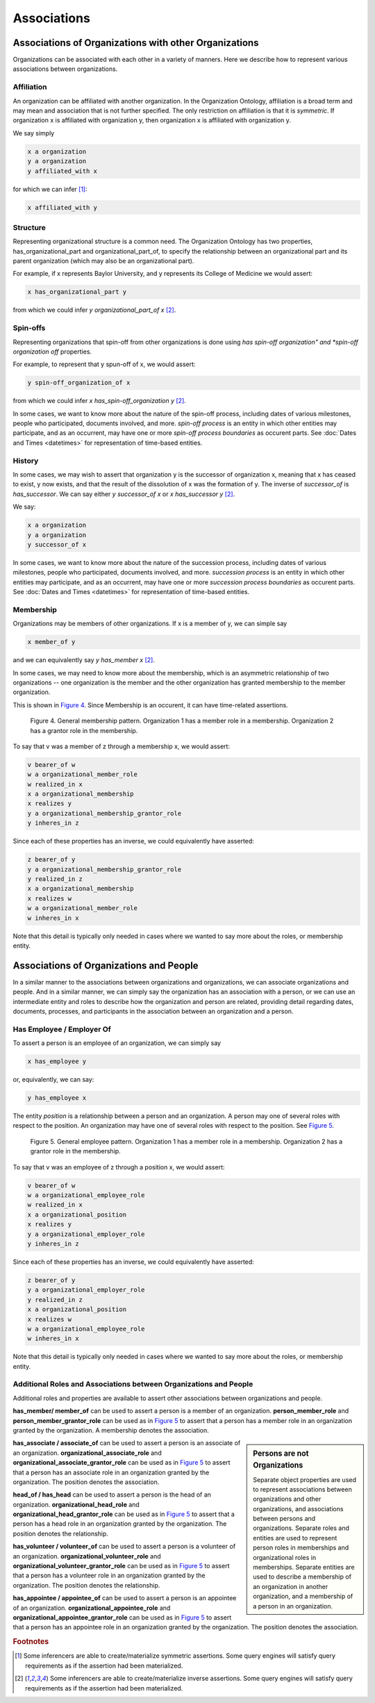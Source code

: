 .. _associations:

.. index:: associations

Associations
=============

Associations of Organizations with other Organizations
-------------------------------------------------------

Organizations can be associated with each other in a variety of manners.  Here we
describe how to represent various associations between organizations.

Affiliation
...........

An organization can be affiliated with another organization.  In the Organization Ontology,
affiliation is a broad term and may mean and association that is not further specified.
The only restriction on affiliation is that it is *symmetric*.  If organization x is
affiliated with organization y, then organization x is affiliated with organization y.

We say simply

.. code-block::

    x a organization
    y a organization
    y affiliated_with x
    
for which we can infer [1]_:

.. code-block::

    x affiliated_with y

Structure
..........

Representing organizational structure is a common need.  The Organization Ontology
has two properties, has_organizational_part and organizational_part_of, to specify the 
relationship between an organizational part and its parent organization (which may also 
be an organizational part).

For example, if x represents Baylor University, and y represents its College of Medicine 
we would assert:

.. code-block:: 

    x has_organizational_part y

from which we could infer *y organizational_part_of x* [2]_.

Spin-offs
.........

Representing organizations that spin-off from other organizations is done
using *has spin-off organization" and *spin-off organization off* properties.

For example, to represent that y spun-off of x, we would assert:

.. code-block:: 

    y spin-off_organization_of x

from which we could infer *x has_spin-off_organization y* [2]_.

In some cases, we want to know more about the nature of the spin-off process, including
dates of various milestones, people who participated, documents involved, and more.
*spin-off process* is an entity in which other entities may participate, and as an
occurrent, may have one or more *spin-off process boundaries* as occurent parts. See
:doc:`Dates and Times <datetimes>` for representation of time-based entities.

History
.......

In some cases, we may wish to assert that organization y is the successor of organization
x, meaning that x has ceased to exist, y now exists, and that the result of the dissolution
of x was the formation of y.  The inverse of *successor_of* is *has_successor*.  We can say
either *y successor_of x* or *x has_successor y* [2]_.

We say:

.. code-block::

    x a organization
    y a organization
    y successor_of x
    
In some cases, we want to know more about the nature of the succession process, including
dates of various milestones, people who participated, documents involved, and more.
*succession process* is an entity in which other entities may participate, and as an
occurrent, may have one or more *succession process boundaries* as occurent parts. See
:doc:`Dates and Times <datetimes>` for representation of time-based entities.


Membership
..........

Organizations may be members of other organizations.  If x is a member of y, we can
simple say

.. code-block::

    x member_of y
    
and we can equivalently say *y has_member x* [2]_.

In some cases, we may need to know more about the membership, which is an 
asymmetric relationship of two organizations -- one organization is the member
and the other organization has granted membership to the member organization.

This is shown in `Figure 4`_.  Since Membership is an occurent, it can have 
time-related assertions.

.. _Figure 4:

.. figure:: ../img/membership-pattern.png
    :alt: General membership pattern  Org 1 -> Member -> Membership -> Grantor - Org 2

    Figure 4.  General membership pattern.  Organization 1 has a member role in a
    membership.  Organization 2 has a grantor role in the membership.
    
To say that v was a member of z through a membership x, we would assert:

.. code-block::

    v bearer_of w
    w a organizational_member_role
    w realized_in x
    x a organizational_membership
    x realizes y
    y a organizational_membership_grantor_role
    y inheres_in z
    
Since each of these properties has an inverse, we could equivalently have asserted:

.. code-block::

    z bearer_of y
    y a organizational_membership_grantor_role
    y realized_in z
    x a organizational_membership
    x realizes w
    w a organizational_member_role
    w inheres_in x    

Note that this detail is typically only needed in cases where we wanted to say more 
about the roles, or membership entity.

Associations of Organizations and People
----------------------------------------

In a similar manner to the associations between organizations and organizations, we can
associate organizations and people.  And in a similar manner, we can simply 
say the organization has an association with a person, or we can use an intermediate
entity and roles to describe how the organization and person are related, providing
detail regarding dates, documents, processes, and participants in the association 
between an organization and a person.

Has Employee / Employer Of
..........................

To assert a person is an employee of an organization, we can simply say

.. code-block:: 

    x has_employee y
    
or, equivalently, we can say:

.. code-block::

    y has_employee x
    
The entity *position* is a relationship between a person and an organization.  A person
may one of several roles with respect to the position.  An organization may have
one of several roles with respect to the position.  See `Figure 5`_.

.. _Figure 5:

.. figure:: ../img/employee-pattern.png
    :alt: General employee pattern: person -> employee role -> position ->
        -> organization role -> organization

    Figure 5.  General employee pattern.  Organization 1 has a member role in a
    membership.  Organization 2 has a grantor role in the membership.
    
To say that v was an employee of z through a position x, we would assert:

.. code-block::

    v bearer_of w
    w a organizational_employee_role
    w realized_in x
    x a organizational_position
    x realizes y
    y a organizational_employer_role
    y inheres_in z
    
Since each of these properties has an inverse, we could equivalently have asserted:

.. code-block::

    z bearer_of y
    y a organizational_employer_role
    y realized_in z
    x a organizational_position
    x realizes w
    w a organizational_employee_role
    w inheres_in x    

Note that this detail is typically only needed in cases where we wanted to say more 
about the roles, or membership entity.

Additional Roles and Associations between Organizations and People
..................................................................

Additional roles and properties are available to assert other associations
between organizations and people.

**has_member/ member_of** can be used to assert a person is a member of an 
organization.  **person_member_role** and 
**person_member_grantor_role** can be used as in `Figure 5`_ to assert 
that a person has a member role in an organization granted by the organization.
A membership denotes the association.

.. sidebar::  Persons are not Organizations

  Separate object properties are used to represent associations between organizations
  and other organizations, and associations between persons and organizations.  Separate 
  roles and entities
  are used to represent person roles in memberships and organizational roles in
  memberships.  Separate entities are used to describe a membership of an
  organization in another organization, and a membership of a person in an
  organization.

**has_associate / associate_of** can be used to assert a person is an associate of an 
organization.  **organizational_associate_role** and 
**organizational_associate_grantor_role** can be used as in `Figure 5`_ to assert 
that a person has an associate role in an organization granted by the organization.
The position denotes the association.

**head_of / has_head** can be used to assert a person is the head of an 
organization.  **organizational_head_role** and 
**organizational_head_grantor_role** can be used as in `Figure 5`_ to assert 
that a person has a head role in an organization granted by the organization.
The position denotes the relationship.

**has_volunteer / volunteer_of** can be used to assert a person is a volunteer of an 
organization.  **organizational_volunteer_role** and 
**organizational_volunteer_grantor_role** can be used as in `Figure 5`_ to assert 
that a person has a volunteer role in an organization granted by the organization.
The position denotes the relationship.

**has_appointee / appointee_of** can be used to assert a person is an appointee of an 
organization.  **organizational_appointee_role** and 
**organizational_appointee_grantor_role** can be used as in `Figure 5`_ to assert 
that a person has an appointee role in an organization granted by the organization.
The position denotes the association.





    
.. rubric:: Footnotes

.. [1] Some inferencers are able to create/materialize symmetric assertions.  Some query
       engines will satisfy query requirements as if the assertion had been materialized.
    
.. [2] Some inferencers are able to create/materialize inverse assertions.  Some query
       engines will satisfy query requirements as if the assertion had been materialized.